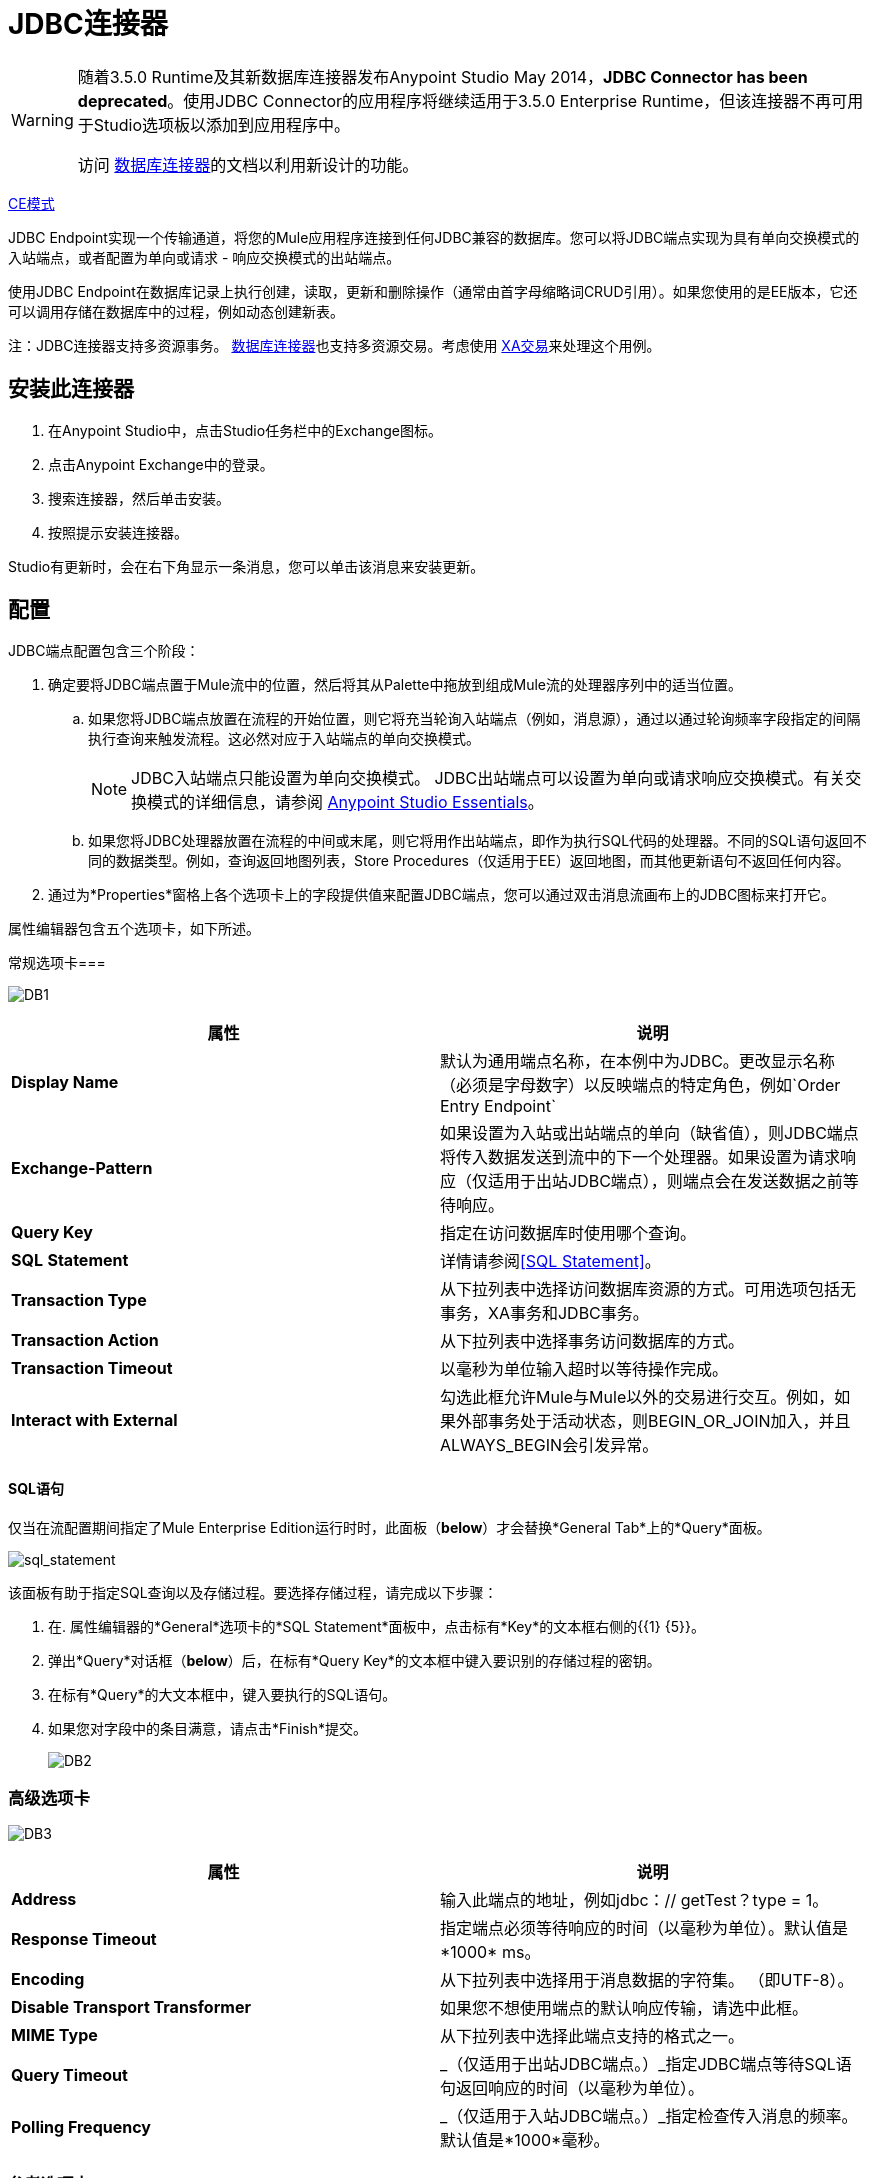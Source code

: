 =  JDBC连接器
:keywords: jdbc, connector, database, connectivity

[WARNING]
====
随着3.5.0 Runtime及其新数据库连接器发布Anypoint Studio May 2014，*JDBC Connector has been deprecated*。使用JDBC Connector的应用程序将继续适用于3.5.0 Enterprise Runtime，但该连接器不再可用于Studio选项板以添加到应用程序中。

访问 link:/mule-user-guide/v/3.8/database-connector[数据库连接器]的文档以利用新设计的功能。
====

http://www.mulesoft.org/docs/site/current3/schemadocs/namespaces/http_www_mulesoft_org_schema_mule_jdbc/namespace-overview.html[CE模式]

JDBC Endpoint实现一个传输通道，将您的Mule应用程序连接到任何JDBC兼容的数据库。您可以将JDBC端点实现为具有单向交换模式的入站端点，或者配置为单向或请求 - 响应交换模式的出站端点。

使用JDBC Endpoint在数据库记录上执行创建，读取，更新和删除操作（通常由首字母缩略词CRUD引用）。如果您使用的是EE版本，它还可以调用存储在数据库中的过程，例如动态创建新表。

注：JDBC连接器支持多资源事务。 link:/mule-user-guide/v/3.8/database-connector[数据库连接器]也支持多资源交易。考虑使用 link:/mule-user-guide/v/3.8/xa-transactions[XA交易]来处理这个用例。

== 安装此连接器

. 在Anypoint Studio中，点击Studio任务栏中的Exchange图标。
. 点击Anypoint Exchange中的登录。
. 搜索连接器，然后单击安装。
. 按照提示安装连接器。

Studio有更新时，会在右下角显示一条消息，您可以单击该消息来安装更新。

== 配置

JDBC端点配置包含三个阶段：

. 确定要将JDBC端点置于Mule流中的位置，然后将其从Palette中拖放到组成Mule流的处理器序列中的适当位置。 +
.. 如果您将JDBC端点放置在流程的开始位置，则它将充当轮询入站端点（例如，消息源），通过以通过轮询频率字段指定的间隔执行查询来触发流程。这必然对应于入站端点的单向交换模式。
+
[NOTE]
JDBC入站端点只能设置为单向交换模式。 JDBC出站端点可以设置为单向或请求响应交换模式。有关交换模式的详细信息，请参阅 link:/anypoint-studio/v/6/[Anypoint Studio Essentials]。
.. 如果您将JDBC处理器放置在流程的中间或末尾，则它将用作出站端点，即作为执行SQL代码的处理器。不同的SQL语句返回不同的数据类型。例如，查询返回地图列表，Store Procedures（仅适用于EE）返回地图，而其他更新语句不返回任何内容。
. 通过为*Properties*窗格上各个选项卡上的字段提供值来配置JDBC端点，您可以通过双击消息流画布上的JDBC图标来打开它。

属性编辑器包含五个选项卡，如下所述。

常规选项卡=== 

image:DB1.png[DB1]

[%header,cols="2*"]
|===
|属性 |说明
| *Display Name*  |默认为通用端点名称，在本例中为JDBC。更改显示名称（必须是字母数字）以反映端点的特定角色，例如`Order Entry Endpoint`
| *Exchange-Pattern*  |如果设置为入站或出站端点的单向（缺省值），则JDBC端点将传入数据发送到流中的下一个处理器。如果设置为请求响应（仅适用于出站JDBC端点），则端点会在发送数据之前等待响应。
| *Query Key*  |指定在访问数据库时使用哪个查询。
| *SQL* *Statement*  |详情请参阅<<SQL Statement>>。
| *Transaction Type*  |从下拉列表中选择访问数据库资源的方式。可用选项包括无事务，XA事务和JDBC事务。
| *Transaction Action*  |从下拉列表中选择事务访问数据库的方式。
| *Transaction Timeout*  |以毫秒为单位输入超时以等待操作完成。
| *Interact with External*  |勾选此框允许Mule与Mule以外的交易进行交互。例如，如果外部事务处于活动状态，则BEGIN_OR_JOIN加入，并且ALWAYS_BEGIN会引发异常。
|===

====  SQL语句

仅当在流配置期间指定了Mule Enterprise Edition运行时时，此面板（*below*）才会替换*General Tab*上的*Query*面板。

image:sql_statement.png[sql_statement]

该面板有助于指定SQL查询以及存储过程。要选择存储过程，请完成以下步骤：

. 在. 属性编辑器的*General*选项卡的*SQL Statement*面板中，点击标有*Key*的文本框右侧的{{1} {5}}。
. 弹出*Query*对话框（*below*）后，在标有*Query Key*的文本框中键入要识别的存储过程的密钥。
. 在标有*Query*的大文本框中，键入要执行的SQL语句。
. 如果您对字段中的条目满意，请点击*Finish*提交。
+
image:DB2.png[DB2]

=== 高级选项卡

image:DB3.png[DB3]

[%header,cols="2*"]
|===
|属性 |说明
| *Address*  |输入此端点的地址，例如jdbc：// getTest？type = 1。
| *Response Timeout*  |指定端点必须等待响应的时间（以毫秒为单位）。默认值是*1000* ms。
| *Encoding*  |从下拉列表中选择用于消息数据的字符集。 （即UTF-8）。
| *Disable Transport Transformer*  |如果您不想使用端点的默认响应传输，请选中此框。
| *MIME Type*  |从下拉列表中选择此端点支持的格式之一。
| *Query Timeout*  | _（仅适用于出站JDBC端点。）_指定JDBC端点等待SQL语句返回响应的时间（以毫秒为单位）。
| *Polling Frequency*  | _（仅适用于入站JDBC端点。）_指定检查传入消息的频率。默认值是*1000*毫秒。
|===

=== 参考选项卡

image:DB4.png[DB4]

[%header,cols="2*"]
|===
|属性 |说明
| *Endpoint Reference*  |使用下拉列表选择以前配置的全局端点引用。如果您尚未为此类端点创建全局元素，则可以通过单击*Add*从此窗口中完成此操作。点击*Edit*修改先前创建的全局元素。
| *Connector Reference* a |
使用下拉列表为此端点选择以前配置的连接器。如果您尚未为此类端点创建连接器，则可以通过单击*Add*在此窗口中完成此操作。点击*Edit*修改先前创建的全局元素。以下列出了全局JDBC连接器的可用类型：

*  DB2数据源
*  Derby数据源
*  MS SQL数据源
*  MySQL数据源
*  Oracle数据源
*  PostgreSQL数据源

| *Request Transformer References*  |输入同步转换器的列表，以在发送到传输之前应用于请求。
| *Response Transformer References*  |输入同步变换器的列表，以在从传输返回之前应用到响应。
|===

[NOTE]
====
此连接器具有一个额外的属性，当您配置连接器参考时，该属性当前仅可在Studio中的全局级别配置：

[%header,cols="34,33,33"]
|===
|属性 |默认值 |描述
| `handleOutputResultSets`  | false  |如果设置为true，则返回调用存储过程的结果集。
|===

要将此属性设置为`true`，请创建或编辑您的连接器参考，打开全局元素配置的高级选项卡，然后选中*Handle Output Result Sets*旁边的复选框。
====

=== 查询标签

image:DB2.png[DB2]

您可以输入此端点的SQL查询，它包含以下内容：

* 一个关键
* 一个值
* 值引用（可选）

== 提示

*  **DataMapper and iterative execution of SQL Statement:**如果您使用DataMapper将ArrayList提供给应用程序中的JDBC端点，请注意，Mule会为ArrayList中从DataMapper出现的每个项目执行一次JDBC语句。这是预期的行为：当有效负载是List并且SQL语句包含参数时，Mule假定列表包含要插入的值并使用BatchUpdateSqlStatementStrategy。要更仔细地检查此行为，请访问以下类：
**  `com.mulesoft.mule.transport.jdbc.sqlstrategy.EESqlStatementStrategyFactory`（根据SQL类型和有效负载创建一个SqlStatementStrategy）
**  `com.mulesoft.mule.transport.jdbc.sqlstrategy.BatchUpdateSqlStatementStrategy`

== 另请参阅

有关使用XML编辑器设置JDBC端点属性的详细信息，请参阅 link:/mule-user-guide/v/3.8/jdbc-transport-reference[JDBC传输参考]。
